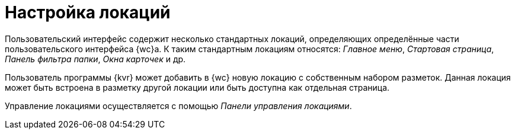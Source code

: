 = Настройка локаций

Пользовательский интерфейс содержит несколько стандартных локаций, определяющих определённые части пользовательского интерфейса {wc}а. К таким стандартным локациям относятся: _Главное меню_, _Стартовая страница_, _Панель фильтра папки_, _Окна карточек_ и др.

Пользователь программы {kvr} может добавить в {wc} новую локацию с собственным набором разметок. Данная локация может быть встроена в разметку другой локации или быть доступна как отдельная страница.

Управление локациями осуществляется с помощью _Панели управления локациями_.
